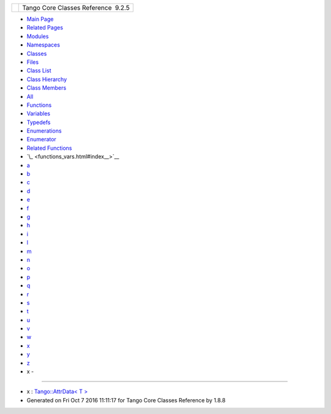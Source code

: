 +----------+---------------------------------------+
| |Logo|   | Tango Core Classes Reference  9.2.5   |
+----------+---------------------------------------+

-  `Main Page <index.html>`__
-  `Related Pages <pages.html>`__
-  `Modules <modules.html>`__
-  `Namespaces <namespaces.html>`__
-  `Classes <annotated.html>`__
-  `Files <files.html>`__

-  `Class List <annotated.html>`__
-  `Class Hierarchy <inherits.html>`__
-  `Class Members <functions.html>`__

-  `All <functions.html>`__
-  `Functions <functions_func.html>`__
-  `Variables <functions_vars.html>`__
-  `Typedefs <functions_type.html>`__
-  `Enumerations <functions_enum.html>`__
-  `Enumerator <functions_eval.html>`__
-  `Related Functions <functions_rela.html>`__

-  `\_ <functions_vars.html#index__>`__
-  `a <functions_vars_a.html#index_a>`__
-  `b <functions_vars_b.html#index_b>`__
-  `c <functions_vars_c.html#index_c>`__
-  `d <functions_vars_d.html#index_d>`__
-  `e <functions_vars_e.html#index_e>`__
-  `f <functions_vars_f.html#index_f>`__
-  `g <functions_vars_g.html#index_g>`__
-  `h <functions_vars_h.html#index_h>`__
-  `i <functions_vars_i.html#index_i>`__
-  `l <functions_vars_l.html#index_l>`__
-  `m <functions_vars_m.html#index_m>`__
-  `n <functions_vars_n.html#index_n>`__
-  `o <functions_vars_o.html#index_o>`__
-  `p <functions_vars_p.html#index_p>`__
-  `q <functions_vars_q.html#index_q>`__
-  `r <functions_vars_r.html#index_r>`__
-  `s <functions_vars_s.html#index_s>`__
-  `t <functions_vars_t.html#index_t>`__
-  `u <functions_vars_u.html#index_u>`__
-  `v <functions_vars_v.html#index_v>`__
-  `w <functions_vars_w.html#index_w>`__
-  `x <functions_vars_x.html#index_x>`__
-  `y <functions_vars_y.html#index_y>`__
-  `z <functions_vars_z.html#index_z>`__

 

- x -
~~~~~

-  x : `Tango::AttrData< T
   > <d4/d7a/classTango_1_1AttrData.html#a8e08e9668434a58b543989599dd82ecc>`__

-  Generated on Fri Oct 7 2016 11:11:17 for Tango Core Classes Reference
   by |doxygen| 1.8.8

.. |Logo| image:: logo.jpg
.. |doxygen| image:: doxygen.png
   :target: http://www.doxygen.org/index.html
